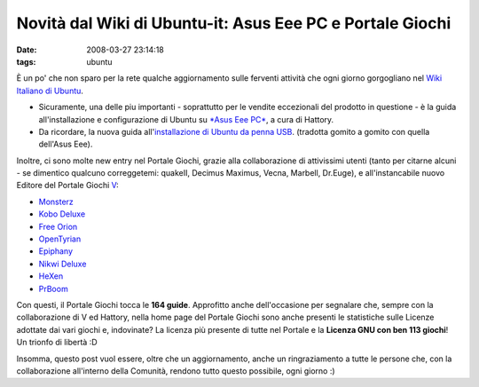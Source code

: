 Novità dal Wiki di Ubuntu-it: Asus Eee PC e Portale Giochi
==========================================================

:date: 2008-03-27 23:14:18
:tags: ubuntu

È un po' che non sparo per la rete qualche aggiornamento sulle ferventi
attività che ogni giorno gorgogliano nel `Wiki Italiano di Ubuntu`_.

- Sicuramente, una delle piu importanti - soprattutto per le vendite
  eccezionali del prodotto in questione - è la guida all'installazione
  e configurazione di Ubuntu su `*Asus Eee PC*`_, a cura di Hattory.

- Da ricordare, la nuova guida all'`installazione di Ubuntu da penna USB`_.
  (tradotta gomito a gomito con quella dell'Asus Eee).

.. _Wiki Italiano di Ubuntu: http://wiki.ubuntu-it.org
.. _*Asus Eee PC*: http://wiki.ubuntu-it.org/Hardware/Notebook/AsusEeePC
.. _installazione di Ubuntu da penna USB: http://wiki.ubuntu-it.org/Installazione/DaSupportoUSB

Inoltre, ci sono molte new entry nel Portale Giochi, grazie alla
collaborazione di attivissimi utenti (tanto per citarne alcuni - se
dimentico qualcuno correggetemi: quakeII, Decimus Maximus, Vecna,
Marbell, Dr.Euge), e all'instancabile nuovo Editore del Portale Giochi
`V <http://wiki.ubuntu-it.org/RiccardoFilippone>`_:

-  `Monsterz <http://wiki.ubuntu-it.org/Giochi/Puzzle/Monsterz>`_
-  `Kobo Deluxe <http://wiki.ubuntu-it.org/Giochi/Puzzle/KoboDeluxe>`_
-  `Free Orion <http://wiki.ubuntu-it.org/Giochi/Strategia/FreeOrion>`_
-  `OpenTyrian <http://wiki.ubuntu-it.org/Giochi/Puzzle/OpenTyrian>`_
-  `Epiphany <http://wiki.ubuntu-it.org/Giochi/Puzzle/Epiphany>`_
-  `Nikwi Deluxe <http://wiki.ubuntu-it.org/Giochi/Puzzle/NikwiDeluxe>`_
-  `HeXen <http://wiki.ubuntu-it.org/Giochi/Azione/HeXen2>`_
-  `PrBoom <http://wiki.ubuntu-it.org/Giochi/Azione/PrBoom>`_

Con questi, il Portale Giochi tocca le **164 guide**. Approfitto anche
dell'occasione per segnalare che, sempre con la collaborazione di V ed
Hattory, nella home page del Portale Giochi sono anche presenti le
statistiche sulle Licenze adottate dai vari giochi e, indovinate? La
licenza più presente di tutte nel Portale e la **Licenza GNU con ben 113
giochi**! Un trionfo di libertà :D

Insomma, questo post vuol essere, oltre che un aggiornamento, anche un
ringraziamento a tutte le persone che, con la collaborazione all'interno
della Comunità, rendono tutto questo possibile, ogni giorno :)
